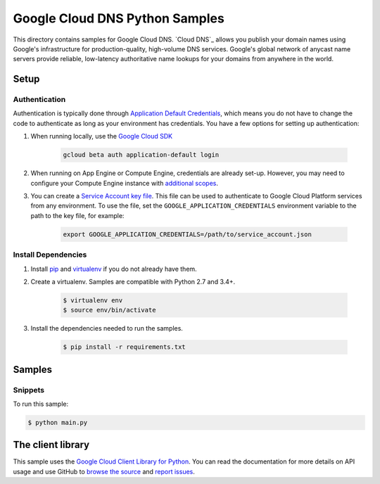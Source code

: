 .. This file is automatically generated. Do not edit this file directly.

Google Cloud DNS Python Samples
===============================================================================

This directory contains samples for Google Cloud DNS. `Cloud DNS`_ allows you publish your domain names using Google's infrastructure for production-quality, high-volume DNS services. Google's global network of anycast name servers provide reliable, low-latency authoritative name lookups for your domains from anywhere in the world.




.. _Google Cloud DNS: https://cloud.google.com/dns/docs 

Setup
-------------------------------------------------------------------------------


Authentication
++++++++++++++

Authentication is typically done through `Application Default Credentials`_,
which means you do not have to change the code to authenticate as long as
your environment has credentials. You have a few options for setting up
authentication:

#. When running locally, use the `Google Cloud SDK`_

    .. code-block:: bash

        gcloud beta auth application-default login


#. When running on App Engine or Compute Engine, credentials are already
   set-up. However, you may need to configure your Compute Engine instance
   with `additional scopes <gce-auth>`_.

#. You can create a `Service Account key file`_. This file can be used to
   authenticate to Google Cloud Platform services from any environment. To use
   the file, set the ``GOOGLE_APPLICATION_CREDENTIALS`` environment variable to
   the path to the key file, for example:

    .. code-block:: bash

        export GOOGLE_APPLICATION_CREDENTIALS=/path/to/service_account.json

.. _Application Default Credentials: https://cloud.google.com/docs/authentication#getting_credentials_for_server-centric_flow
.. _gce-auth: https://cloud.google.com/compute/docs/authentication#using
.. _Service Account key file: https://developers.google.com/identity/protocols/OAuth2ServiceAccount#creatinganaccount

Install Dependencies
++++++++++++++++++++

#. Install `pip`_ and `virtualenv`_ if you do not already have them.

#. Create a virtualenv. Samples are compatible with Python 2.7 and 3.4+.

    .. code-block:: bash

        $ virtualenv env
        $ source env/bin/activate

#. Install the dependencies needed to run the samples.

    .. code-block:: bash

        $ pip install -r requirements.txt

.. _pip: https://pip.pypa.io/
.. _virtualenv: https://virtualenv.pypa.io/

Samples
-------------------------------------------------------------------------------

Snippets
+++++++++++++++++++++++++++++++++++++++++++++++++++++++++++++++++++++++++++++++



To run this sample:

.. code-block:: bash

    $ python main.py




The client library
-------------------------------------------------------------------------------

This sample uses the `Google Cloud Client Library for Python <ccl-docs>`_.
You can read the documentation for more details on API usage and use GitHub
to `browse the source <ccl-source>`_ and  `report issues <ccl-issues>`_.

.. ccl-docs: https://googlecloudplatform.github.io/google-cloud-python/
.. ccl-source: https://github.com/GoogleCloudPlatform/google-cloud-python
.. ccl-issues: https://github.com/GoogleCloudPlatform/google-cloud-python/issues


.. _Google Cloud SDK: https://cloud.google.com/sdk/